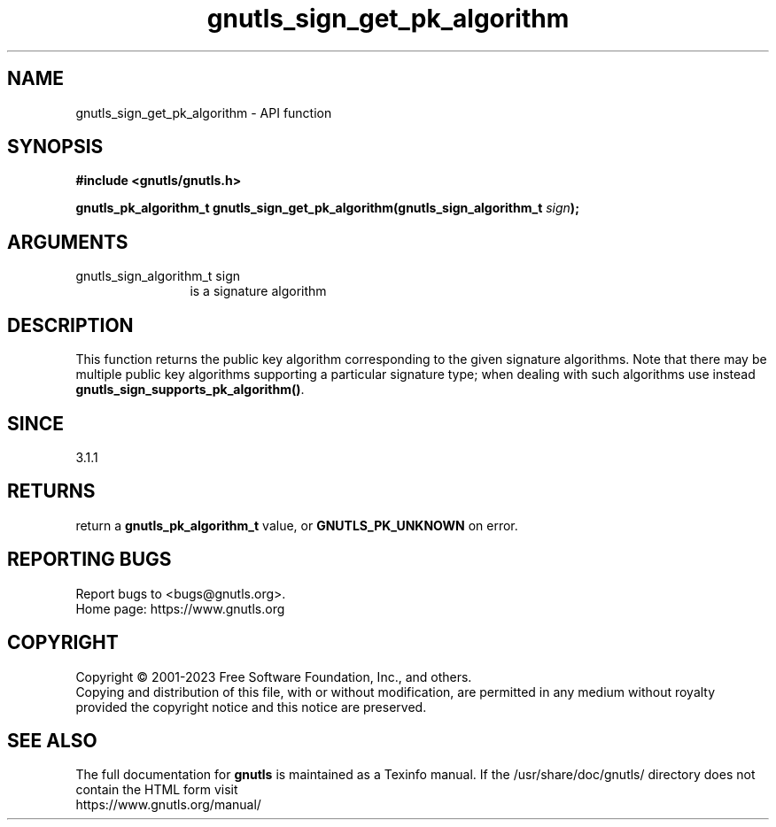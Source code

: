.\" DO NOT MODIFY THIS FILE!  It was generated by gdoc.
.TH "gnutls_sign_get_pk_algorithm" 3 "3.8.9" "gnutls" "gnutls"
.SH NAME
gnutls_sign_get_pk_algorithm \- API function
.SH SYNOPSIS
.B #include <gnutls/gnutls.h>
.sp
.BI "gnutls_pk_algorithm_t gnutls_sign_get_pk_algorithm(gnutls_sign_algorithm_t " sign ");"
.SH ARGUMENTS
.IP "gnutls_sign_algorithm_t sign" 12
is a signature algorithm
.SH "DESCRIPTION"
This function returns the public key algorithm corresponding to
the given signature algorithms. Note that there may be multiple
public key algorithms supporting a particular signature type;
when dealing with such algorithms use instead \fBgnutls_sign_supports_pk_algorithm()\fP.
.SH "SINCE"
3.1.1
.SH "RETURNS"
return a \fBgnutls_pk_algorithm_t\fP value, or \fBGNUTLS_PK_UNKNOWN\fP on error.
.SH "REPORTING BUGS"
Report bugs to <bugs@gnutls.org>.
.br
Home page: https://www.gnutls.org

.SH COPYRIGHT
Copyright \(co 2001-2023 Free Software Foundation, Inc., and others.
.br
Copying and distribution of this file, with or without modification,
are permitted in any medium without royalty provided the copyright
notice and this notice are preserved.
.SH "SEE ALSO"
The full documentation for
.B gnutls
is maintained as a Texinfo manual.
If the /usr/share/doc/gnutls/
directory does not contain the HTML form visit
.B
.IP https://www.gnutls.org/manual/
.PP
